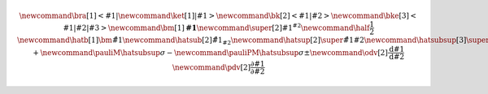 
.. math::
    
    % https://latex.wikia.org/wiki/List_of_LaTeX_symbols
    % https://www.overleaf.com/learn/latex/Main_Page
    %
    % latex commands for quantum mechanics: bra & kets
    \newcommand{\bra}[1]{\left<#1\right|}
    \newcommand{\ket}[1]{\left|#1\right>}
    \newcommand{\bk}[2]{\left<#1\middle|#2\right>}
    \newcommand{\bke}[3]{\left<#1\middle|#2\middle|#3\right>}
    %
    % general shortcuts
    \newcommand{\bm}[1]{\boldsymbol{#1}}  % bold math
    \newcommand{\super}[2]{#1 {}^{#2}}  % superscript
    \newcommand{\half}{\frac{1}{2}}
    %
    % hats together with subscripts or superscript (e.g. for angular momentum)
    \newcommand{\hatb}[1]{\bm{\hat{#1}}}  % hat + bold
    \newcommand{\hatsub}[2]{\hat{{#1}_{#2}}}  % hat + subscript
    \newcommand{\hatsup}[2]{\super{\hat{#1}}{#2}}  % hat + superscript
    \newcommand{\hatsubsup}[3]{\super{\hat{#1}}{#3}_{#2}}  % hat + sub + superscript
    %
    % Pauli operators
    \newcommand{\pauliX}{\hatsubsup{\sigma}{X}{}}
    \newcommand{\pauliY}{\hatsubsup{\sigma}{Y}{}}
    \newcommand{\pauliZ}{\hatsubsup{\sigma}{Z}{}}
    \newcommand{\pauliP}{\hatsubsup{\sigma}{+}{}}
    \newcommand{\pauliM}{\hatsubsup{\sigma}{-}{}}
    \newcommand{\pauliPM}{\hatsubsup{\sigma}{\pm}{}}
    %
    % derivates
    \newcommand{\odv}[2]{\frac{\textrm{d} #1}{\textrm{d} #2}}
    \newcommand{\pdv}[2]{\frac{\partial #1}{\partial #2}}
    
.. about the Mathjax equation numbering
    https://github.com/readthedocs/sphinx_rtd_theme/pull/383
    https://github.com/dmey/synthia/commit/ee48def68bdb240bad68978f48d6dbb75b893e8b
